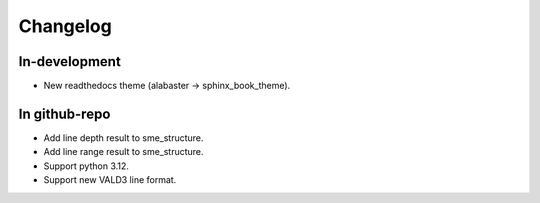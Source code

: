 .. _changelog:

Changelog
=============

In-development
-----------------

- New readthedocs theme (alabaster -> sphinx_book_theme).

In github-repo
--------------------

- Add line depth result to sme_structure.
- Add line range result to sme_structure.
- Support python 3.12.
- Support new VALD3 line format.